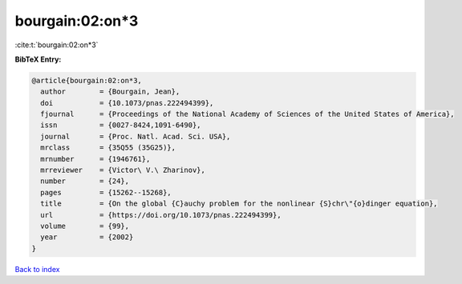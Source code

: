 bourgain:02:on*3
================

:cite:t:`bourgain:02:on*3`

**BibTeX Entry:**

.. code-block:: bibtex

   @article{bourgain:02:on*3,
     author        = {Bourgain, Jean},
     doi           = {10.1073/pnas.222494399},
     fjournal      = {Proceedings of the National Academy of Sciences of the United States of America},
     issn          = {0027-8424,1091-6490},
     journal       = {Proc. Natl. Acad. Sci. USA},
     mrclass       = {35Q55 (35G25)},
     mrnumber      = {1946761},
     mrreviewer    = {Victor\ V.\ Zharinov},
     number        = {24},
     pages         = {15262--15268},
     title         = {On the global {C}auchy problem for the nonlinear {S}chr\"{o}dinger equation},
     url           = {https://doi.org/10.1073/pnas.222494399},
     volume        = {99},
     year          = {2002}
   }

`Back to index <../By-Cite-Keys.html>`_
